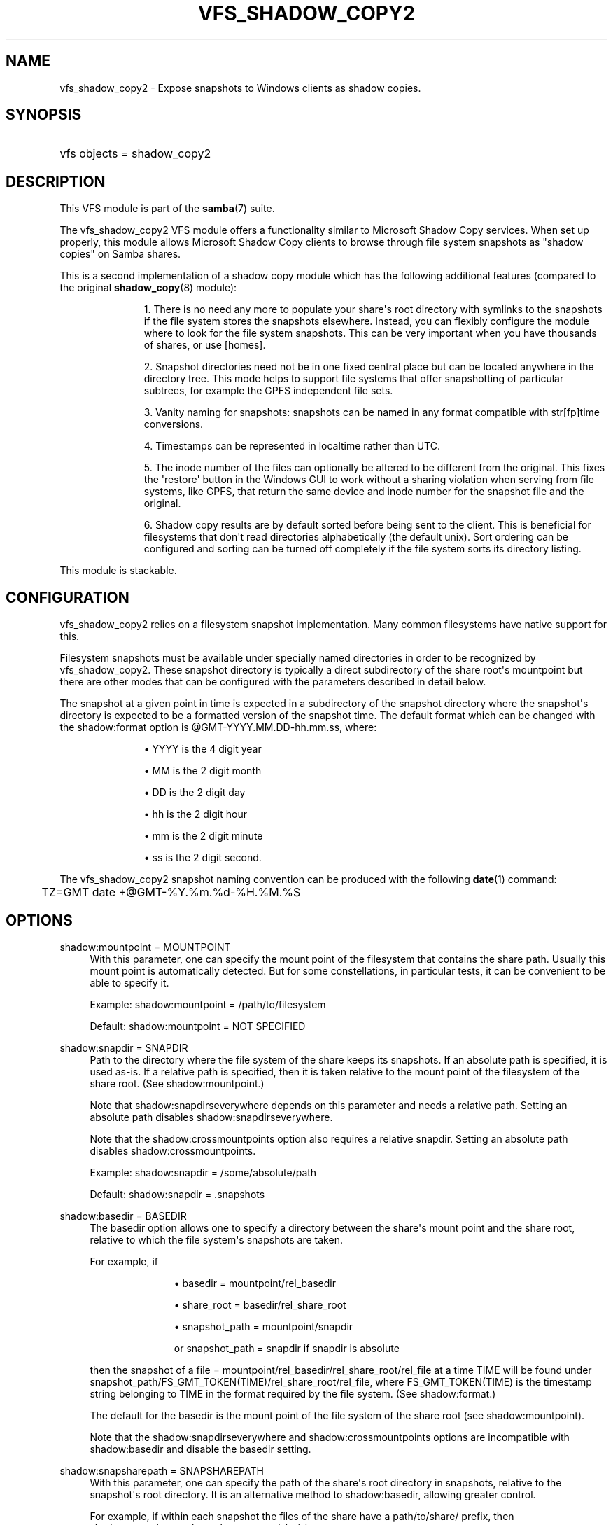 '\" t
.\"     Title: vfs_shadow_copy2
.\"    Author: [see the "AUTHOR" section]
.\" Generator: DocBook XSL Stylesheets v1.79.1 <http://docbook.sf.net/>
.\"      Date: 09/17/2019
.\"    Manual: System Administration tools
.\"    Source: Samba 4.11.0
.\"  Language: English
.\"
.TH "VFS_SHADOW_COPY2" "8" "09/17/2019" "Samba 4\&.11\&.0" "System Administration tools"
.\" -----------------------------------------------------------------
.\" * Define some portability stuff
.\" -----------------------------------------------------------------
.\" ~~~~~~~~~~~~~~~~~~~~~~~~~~~~~~~~~~~~~~~~~~~~~~~~~~~~~~~~~~~~~~~~~
.\" http://bugs.debian.org/507673
.\" http://lists.gnu.org/archive/html/groff/2009-02/msg00013.html
.\" ~~~~~~~~~~~~~~~~~~~~~~~~~~~~~~~~~~~~~~~~~~~~~~~~~~~~~~~~~~~~~~~~~
.ie \n(.g .ds Aq \(aq
.el       .ds Aq '
.\" -----------------------------------------------------------------
.\" * set default formatting
.\" -----------------------------------------------------------------
.\" disable hyphenation
.nh
.\" disable justification (adjust text to left margin only)
.ad l
.\" -----------------------------------------------------------------
.\" * MAIN CONTENT STARTS HERE *
.\" -----------------------------------------------------------------
.SH "NAME"
vfs_shadow_copy2 \- Expose snapshots to Windows clients as shadow copies\&.
.SH "SYNOPSIS"
.HP \w'\ 'u
vfs objects = shadow_copy2
.SH "DESCRIPTION"
.PP
This VFS module is part of the
\fBsamba\fR(7)
suite\&.
.PP
The
vfs_shadow_copy2
VFS module offers a functionality similar to Microsoft Shadow Copy services\&. When set up properly, this module allows Microsoft Shadow Copy clients to browse through file system snapshots as "shadow copies" on Samba shares\&.
.PP
This is a second implementation of a shadow copy module which has the following additional features (compared to the original
\fBshadow_copy\fR(8)
module):
.RS
.sp
.RS 4
.ie n \{\
\h'-04' 1.\h'+01'\c
.\}
.el \{\
.sp -1
.IP "  1." 4.2
.\}
There is no need any more to populate your share\*(Aqs root directory with symlinks to the snapshots if the file system stores the snapshots elsewhere\&. Instead, you can flexibly configure the module where to look for the file system snapshots\&. This can be very important when you have thousands of shares, or use [homes]\&.
.RE
.sp
.RS 4
.ie n \{\
\h'-04' 2.\h'+01'\c
.\}
.el \{\
.sp -1
.IP "  2." 4.2
.\}
Snapshot directories need not be in one fixed central place but can be located anywhere in the directory tree\&. This mode helps to support file systems that offer snapshotting of particular subtrees, for example the GPFS independent file sets\&.
.RE
.sp
.RS 4
.ie n \{\
\h'-04' 3.\h'+01'\c
.\}
.el \{\
.sp -1
.IP "  3." 4.2
.\}
Vanity naming for snapshots: snapshots can be named in any format compatible with str[fp]time conversions\&.
.RE
.sp
.RS 4
.ie n \{\
\h'-04' 4.\h'+01'\c
.\}
.el \{\
.sp -1
.IP "  4." 4.2
.\}
Timestamps can be represented in localtime rather than UTC\&.
.RE
.sp
.RS 4
.ie n \{\
\h'-04' 5.\h'+01'\c
.\}
.el \{\
.sp -1
.IP "  5." 4.2
.\}
The inode number of the files can optionally be altered to be different from the original\&. This fixes the \*(Aqrestore\*(Aq button in the Windows GUI to work without a sharing violation when serving from file systems, like GPFS, that return the same device and inode number for the snapshot file and the original\&.
.RE
.sp
.RS 4
.ie n \{\
\h'-04' 6.\h'+01'\c
.\}
.el \{\
.sp -1
.IP "  6." 4.2
.\}
Shadow copy results are by default sorted before being sent to the client\&. This is beneficial for filesystems that don\*(Aqt read directories alphabetically (the default unix)\&. Sort ordering can be configured and sorting can be turned off completely if the file system sorts its directory listing\&.
.RE
.sp
.RE
.PP
This module is stackable\&.
.SH "CONFIGURATION"
.PP
vfs_shadow_copy2
relies on a filesystem snapshot implementation\&. Many common filesystems have native support for this\&.
.PP
Filesystem snapshots must be available under specially named directories in order to be recognized by
vfs_shadow_copy2\&. These snapshot directory is typically a direct subdirectory of the share root\*(Aqs mountpoint but there are other modes that can be configured with the parameters described in detail below\&.
.PP
The snapshot at a given point in time is expected in a subdirectory of the snapshot directory where the snapshot\*(Aqs directory is expected to be a formatted version of the snapshot time\&. The default format which can be changed with the
shadow:format
option is @GMT\-YYYY\&.MM\&.DD\-hh\&.mm\&.ss, where:
.RS
.sp
.RS 4
.ie n \{\
\h'-04'\(bu\h'+03'\c
.\}
.el \{\
.sp -1
.IP \(bu 2.3
.\}
YYYY
is the 4 digit year
.RE
.sp
.RS 4
.ie n \{\
\h'-04'\(bu\h'+03'\c
.\}
.el \{\
.sp -1
.IP \(bu 2.3
.\}
MM
is the 2 digit month
.RE
.sp
.RS 4
.ie n \{\
\h'-04'\(bu\h'+03'\c
.\}
.el \{\
.sp -1
.IP \(bu 2.3
.\}
DD
is the 2 digit day
.RE
.sp
.RS 4
.ie n \{\
\h'-04'\(bu\h'+03'\c
.\}
.el \{\
.sp -1
.IP \(bu 2.3
.\}
hh
is the 2 digit hour
.RE
.sp
.RS 4
.ie n \{\
\h'-04'\(bu\h'+03'\c
.\}
.el \{\
.sp -1
.IP \(bu 2.3
.\}
mm
is the 2 digit minute
.RE
.sp
.RS 4
.ie n \{\
\h'-04'\(bu\h'+03'\c
.\}
.el \{\
.sp -1
.IP \(bu 2.3
.\}
ss
is the 2 digit second\&.
.RE
.sp
.RE
.PP
The
vfs_shadow_copy2
snapshot naming convention can be produced with the following
\fBdate\fR(1)
command:
.sp
.if n \{\
.RS 4
.\}
.nf
	TZ=GMT date +@GMT\-%Y\&.%m\&.%d\-%H\&.%M\&.%S
	
.fi
.if n \{\
.RE
.\}
.SH "OPTIONS"
.PP
shadow:mountpoint = MOUNTPOINT
.RS 4
With this parameter, one can specify the mount point of the filesystem that contains the share path\&. Usually this mount point is automatically detected\&. But for some constellations, in particular tests, it can be convenient to be able to specify it\&.
.sp
Example: shadow:mountpoint = /path/to/filesystem
.sp
Default: shadow:mountpoint = NOT SPECIFIED
.RE
.PP
shadow:snapdir = SNAPDIR
.RS 4
Path to the directory where the file system of the share keeps its snapshots\&. If an absolute path is specified, it is used as\-is\&. If a relative path is specified, then it is taken relative to the mount point of the filesystem of the share root\&. (See
shadow:mountpoint\&.)
.sp
Note that
shadow:snapdirseverywhere
depends on this parameter and needs a relative path\&. Setting an absolute path disables
shadow:snapdirseverywhere\&.
.sp
Note that the
shadow:crossmountpoints
option also requires a relative snapdir\&. Setting an absolute path disables
shadow:crossmountpoints\&.
.sp
Example: shadow:snapdir = /some/absolute/path
.sp
Default: shadow:snapdir = \&.snapshots
.RE
.PP
shadow:basedir = BASEDIR
.RS 4
The basedir option allows one to specify a directory between the share\*(Aqs mount point and the share root, relative to which the file system\*(Aqs snapshots are taken\&.
.sp
For example, if
.RS
.sp
.RS 4
.ie n \{\
\h'-04'\(bu\h'+03'\c
.\}
.el \{\
.sp -1
.IP \(bu 2.3
.\}
basedir = mountpoint/rel_basedir
.RE
.sp
.RS 4
.ie n \{\
\h'-04'\(bu\h'+03'\c
.\}
.el \{\
.sp -1
.IP \(bu 2.3
.\}
share_root = basedir/rel_share_root
.RE
.sp
.RS 4
.ie n \{\
\h'-04'\(bu\h'+03'\c
.\}
.el \{\
.sp -1
.IP \(bu 2.3
.\}
snapshot_path = mountpoint/snapdir
.sp
or
snapshot_path = snapdir
if snapdir is absolute
.RE
.sp
.RE
then the snapshot of a
file = mountpoint/rel_basedir/rel_share_root/rel_file
at a time TIME will be found under
snapshot_path/FS_GMT_TOKEN(TIME)/rel_share_root/rel_file, where FS_GMT_TOKEN(TIME) is the timestamp string belonging to TIME in the format required by the file system\&. (See
shadow:format\&.)
.sp
The default for the basedir is the mount point of the file system of the share root (see
shadow:mountpoint)\&.
.sp
Note that the
shadow:snapdirseverywhere
and
shadow:crossmountpoints
options are incompatible with
shadow:basedir
and disable the basedir setting\&.
.RE
.PP
shadow:snapsharepath = SNAPSHAREPATH
.RS 4
With this parameter, one can specify the path of the share\*(Aqs root directory in snapshots, relative to the snapshot\*(Aqs root directory\&. It is an alternative method to
shadow:basedir, allowing greater control\&.
.sp
For example, if within each snapshot the files of the share have a
path/to/share/
prefix, then
shadow:snapsharepath
can be set to
path/to/share\&.
.sp
With this parameter, it is no longer assumed that a snapshot represents an image of the original file system or a portion of it\&. For example, a system could perform backups of only files contained in shares, and then expose the backup files in a logical structure:
.RS
.sp
.RS 4
.ie n \{\
\h'-04'\(bu\h'+03'\c
.\}
.el \{\
.sp -1
.IP \(bu 2.3
.\}
share1/
.RE
.sp
.RS 4
.ie n \{\
\h'-04'\(bu\h'+03'\c
.\}
.el \{\
.sp -1
.IP \(bu 2.3
.\}
share2/
.RE
.sp
.RS 4
.ie n \{\
\h'-04'\(bu\h'+03'\c
.\}
.el \{\
.sp -1
.IP \(bu 2.3
.\}
\&.\&.\&./
.RE
.sp
.RE
Note that the
shadow:snapdirseverywhere
and the
shadow:basedir
options are incompatible with
shadow:snapsharepath
and disable
shadow:snapsharepath
setting\&.
.sp
Example: shadow:snapsharepath = path/to/share
.sp
Default: shadow:snapsharepath = NOT SPECIFIED
.RE
.PP
shadow:sort = asc/desc
.RS 4
By default, this module sorts the shadow copy data alphabetically before sending it to the client\&. With this parameter, one can specify the sort order\&. Possible known values are desc (descending, the default) and asc (ascending)\&. If the file system lists directories alphabetically sorted, one can turn off sorting in this module by specifying any other value\&.
.sp
Example: shadow:sort = asc
.sp
Example: shadow:sort = none
.sp
Default: shadow:sort = desc
.RE
.PP
shadow:localtime = yes/no
.RS 4
This is an optional parameter that indicates whether the snapshot names are in UTC/GMT or in local time\&. If it is disabled then UTC/GMT is expected\&.
.sp
shadow:localtime = no
.RE
.PP
shadow:format = format specification for snapshot names
.RS 4
This is an optional parameter that specifies the format specification for the naming of snapshots in the file system\&. The format must be compatible with the conversion specifications recognized by str[fp]time\&.
.sp
Default: shadow:format = "@GMT\-%Y\&.%m\&.%d\-%H\&.%M\&.%S"
.RE
.PP
shadow:sscanf = yes/no
.RS 4
This parameter can be used to specify that the time in format string is given as an unsigned long integer (%lu) rather than a time strptime() can parse\&. The result must be a unix time_t time\&.
.sp
Default: shadow:sscanf = no
.RE
.PP
shadow:fixinodes = yes/no
.RS 4
If you enable
shadow:fixinodes
then this module will modify the apparent inode number of files in the snapshot directories using a hash of the files path\&. This is needed for snapshot systems where the snapshots have the same device:inode number as the original files (such as happens with GPFS snapshots)\&. If you don\*(Aqt set this option then the \*(Aqrestore\*(Aq button in the shadow copy UI will fail with a sharing violation\&.
.sp
Default: shadow:fixinodes = no
.RE
.PP
shadow:snapdirseverywhere = yes/no
.RS 4
If you enable
shadow:snapdirseverywhere
then this module will look out for snapshot directories in the current working directory and all parent directories, stopping at the mount point by default\&. But see
shadow:crossmountpoints
how to change that behaviour\&.
.sp
An example where this is needed are independent filesets in IBM\*(Aqs GPFS, but other filesystems might support snapshotting only particular subtrees of the filesystem as well\&.
.sp
Note that
shadow:snapdirseverywhere
depends on
shadow:snapdir
and needs it to be a relative path\&. Setting an absolute snapdir path disables
shadow:snapdirseverywhere\&.
.sp
Note that this option is incompatible with the
shadow:basedir
option and removes the
shadow:basedir
setting by itself\&.
.sp
Example: shadow:snapdirseverywhere = yes
.sp
Default: shadow:snapdirseverywhere = no
.RE
.PP
shadow:crossmountpoints = yes/no
.RS 4
This option is effective in the case of
shadow:snapdirseverywhere = yes\&. Setting this option makes the module not stop at the first mount point encountered when looking for snapdirs, but lets it search potentially all through the path instead\&.
.sp
An example where this is needed are independent filesets in IBM\*(Aqs GPFS, but other filesystems might support snapshotting only particular subtrees of the filesystem as well\&.
.sp
Note that
shadow:crossmountpoints
depends on
shadow:snapdir
and needs it to be a relative path\&. Setting an absolute snapdir path disables
shadow:crossmountpoints\&.
.sp
Note that this option is incompatible with the
shadow:basedir
option and removes the
shadow:basedir
setting by itself\&.
.sp
Example: shadow:crossmountpoints = yes
.sp
Default: shadow:crossmountpoints = no
.RE
.PP
shadow:snapprefix
.RS 4
With growing number of snapshots file\-systems need some mechanism to differentiate one set of snapshots from other, e\&.g\&. monthly, weekly, manual, special events, etc\&. Therefore these file\-systems provide different ways to tag snapshots, e\&.g\&. provide a configurable way to name snapshots, which is not just based on time\&. With only
shadow:format
it is very difficult to filter these snapshots\&. With this optional parameter, one can specify a variable prefix component for names of the snapshot directories in the file\-system\&. If this parameter is set, together with the
shadow:format
and
shadow:delimiter
parameters it determines the possible names of snapshot directories in the file\-system\&. The option only supports Basic Regular Expression (BRE)\&.
.RE
.PP
shadow:delimiter
.RS 4
This optional parameter is used as a delimiter between
shadow:snapprefix
and
shadow:format\&. This parameter is used only when
shadow:snapprefix
is set\&.
.sp
Default: shadow:delimiter = "_GMT"
.RE
.SH "EXAMPLES"
.PP
Add shadow copy support to user home directories:
.sp
.if n \{\
.RS 4
.\}
.nf
        \fI[homes]\fR
	\m[blue]\fBvfs objects = shadow_copy2\fR\m[]
	\m[blue]\fBshadow:snapdir = /data/snapshots\fR\m[]
	\m[blue]\fBshadow:basedir = /data/home\fR\m[]
	\m[blue]\fBshadow:sort = desc\fR\m[]
.fi
.if n \{\
.RE
.\}
.SH "CAVEATS"
.PP
This is not a backup, archival, or version control solution\&.
.PP
With Samba or Windows servers,
vfs_shadow_copy2
is designed to be an end\-user tool only\&. It does not replace or enhance your backup and archival solutions and should in no way be considered as such\&. Additionally, if you need version control, implement a version control system\&.
.SH "VERSION"
.PP
This man page is part of version 4\&.11\&.0 of the Samba suite\&.
.SH "AUTHOR"
.PP
The original Samba software and related utilities were created by Andrew Tridgell\&. Samba is now developed by the Samba Team as an Open Source project similar to the way the Linux kernel is developed\&.
